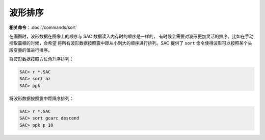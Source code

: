 波形排序
========

**相关命令**\ ：\ :doc:`/commands/sort`

在画图时，波形数据在图像上的顺序与 SAC 数据读入内存时的顺序是一样的，
有时候会需要对波形更加灵活的排序，比如在手动拾取震相的时候，会希望
将所有波形数据按照震中距从小到大的顺序进行排列。SAC 提供了 ``sort``
命令使得波形可以按照某个头段变量的值进行排序。

将波形数据按照方位角升序排列：

.. code-block:: console

    SAC> r *.SAC
    SAC> sort az
    SAC> ppk

将波形数据按照震中距降序排列：

.. code-block:: console

    SAC> r *.SAC
    SAC> sort gcarc descend
    SAC> ppk p 10
